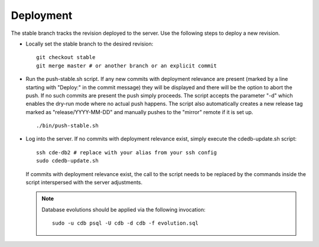 Deployment
==========

.. todo:: Mention and cross-reference :doc:`Development_Workflows_Scripts`.

The stable branch tracks the revision deployed to the server. Use the
following steps to deploy a new revision.

* Locally set the stable branch to the desired revision::

    git checkout stable
    git merge master # or another branch or an explicit commit

* Run the push-stable.sh script. If any new commits with deployment
  relevance are present (marked by a line starting with "Deploy:" in the
  commit message) they will be displayed and there will be the option to
  abort the push. If no such commits are present the push simply
  proceeds. The script accepts the parameter "-d" which enables the dry-run
  mode where no actual push happens.
  The script also automatically creates a new release tag marked as "release/YYYY-MM-DD"
  and manually pushes to the "mirror" remote if it is set up.

  ::

     ./bin/push-stable.sh

* Log into the server. If no commits with deployment relevance exist, simply
  execute the cdedb-update.sh script::

    ssh cde-db2 # replace with your alias from your ssh config
    sudo cdedb-update.sh

  If commits with deployment relevance exist, the call to the script needs
  to be replaced by the commands inside the script interspersed with the
  server adjustments.

  .. note:: Database evolutions should be applied via the following
            invocation::

                sudo -u cdb psql -U cdb -d cdb -f evolution.sql
